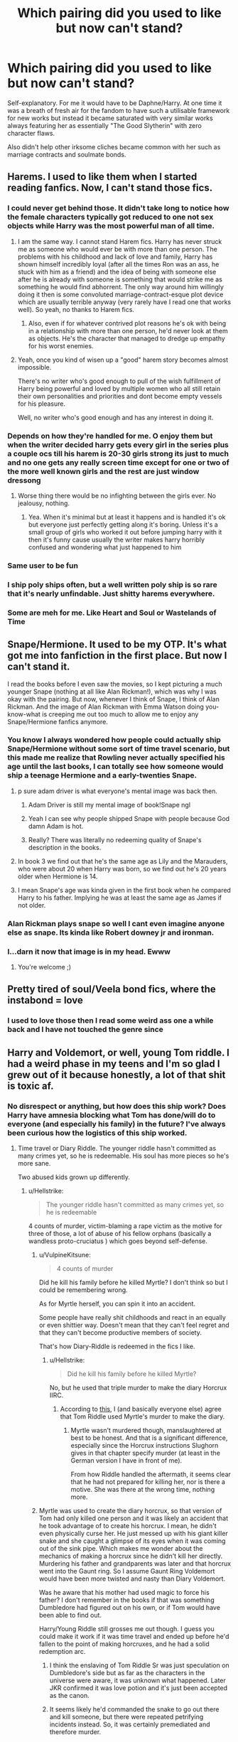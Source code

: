 #+TITLE: Which pairing did you used to like but now can't stand?

* Which pairing did you used to like but now can't stand?
:PROPERTIES:
:Author: Apache287
:Score: 217
:DateUnix: 1594487356.0
:DateShort: 2020-Jul-11
:FlairText: Discussion
:END:
Self-explanatory. For me it would have to be Daphne/Harry. At one time it was a breath of fresh air for the fandom to have such a utilisable framework for new works but instead it became saturated with very similar works always featuring her as essentially "The Good Slytherin" with zero character flaws.

Also didn't help other irksome cliches became common with her such as marriage contracts and soulmate bonds.


** Harems. I used to like them when I started reading fanfics. Now, I can't stand those fics.
:PROPERTIES:
:Author: kprasad13
:Score: 195
:DateUnix: 1594487751.0
:DateShort: 2020-Jul-11
:END:

*** I could never get behind those. It didn't take long to notice how the female characters typically got reduced to one not sex objects while Harry was the most powerful man of all time.
:PROPERTIES:
:Author: Apache287
:Score: 158
:DateUnix: 1594489319.0
:DateShort: 2020-Jul-11
:END:

**** I am the same way. I cannot stand Harem fics. Harry has never struck me as someone who would ever be with more than one person. The problems with his childhood and lack of love and family, Harry has shown himself incredibly loyal (after all the times Ron was an ass, he stuck with him as a friend) and the idea of being with someone else after he is already with someone is something that would strike me as something he would find abhorrent. The only way around him willingly doing it then is some convoluted marriage-contract-esque plot device which are usually terrible anyway (very rarely have I read one that works well). So yeah, no thanks to Harem fics.
:PROPERTIES:
:Author: thagrynor
:Score: 95
:DateUnix: 1594490370.0
:DateShort: 2020-Jul-11
:END:

***** Also, even if for whatever contrived plot reasons he's ok with being in a relationship with more than one person, he'd never look at them as objects. He's the character that managed to dredge up empathy for his worst enemies.
:PROPERTIES:
:Author: sue_donymous
:Score: 14
:DateUnix: 1594526149.0
:DateShort: 2020-Jul-12
:END:


**** Yeah, once you kind of wisen up a "good" harem story becomes almost impossible.

There's no writer who's good enough to pull of the wish fulfillment of Harry being powerful and loved by multiple women who all still retain their own personalities and priorities and dont become empty vessels for his pleasure.

Well, no writer who's good enough and has any interest in doing it.
:PROPERTIES:
:Author: Anglo-Saxon-Jackson
:Score: 7
:DateUnix: 1594550068.0
:DateShort: 2020-Jul-12
:END:


*** Depends on how they're handled for me. O enjoy them but when the writer decided harry gets every girl in the series plus a couple ocs till his harem is 20-30 girls strong its just to much and no one gets any really screen time except for one or two of the more well known girls and the rest are just window dressong
:PROPERTIES:
:Author: Aniki356
:Score: 50
:DateUnix: 1594489059.0
:DateShort: 2020-Jul-11
:END:

**** Worse thing there would be no infighting between the girls ever. No jealousy, nothing.
:PROPERTIES:
:Author: kprasad13
:Score: 42
:DateUnix: 1594490381.0
:DateShort: 2020-Jul-11
:END:

***** Yea. When it's minimal but at least it happens and is handled it's ok but everyone just perfectly getting along it's boring. Unless it's a small group of girls who worked it out before jumping harry with it then it's funny cause usually the writer makes harry horribly confused and wondering what just happened to him
:PROPERTIES:
:Author: Aniki356
:Score: 42
:DateUnix: 1594490502.0
:DateShort: 2020-Jul-11
:END:


*** Same user to be fun
:PROPERTIES:
:Author: Kingslayer629736
:Score: 6
:DateUnix: 1594511762.0
:DateShort: 2020-Jul-12
:END:


*** I ship poly ships often, but a well written poly ship is so rare that it's nearly unfindable. Just shitty harems everywhere.
:PROPERTIES:
:Author: rtg35
:Score: 4
:DateUnix: 1594551354.0
:DateShort: 2020-Jul-12
:END:


*** Some are meh for me. Like Heart and Soul or Wastelands of Time
:PROPERTIES:
:Author: Darrkfyyre
:Score: 5
:DateUnix: 1594512461.0
:DateShort: 2020-Jul-12
:END:


** Snape/Hermione. It used to be my OTP. It's what got me into fanfiction in the first place. But now I can't stand it.

I read the books before I even saw the movies, so I kept picturing a much younger Snape (nothing at all like Alan Rickman!), which was why I was okay with the pairing. But now, whenever I think of Snape, I think of Alan Rickman. And the image of Alan Rickman with Emma Watson doing you-know-what is creeping me out too much to allow me to enjoy any Snape/Hermione fanfics anymore.
:PROPERTIES:
:Author: nefrmt
:Score: 115
:DateUnix: 1594503514.0
:DateShort: 2020-Jul-12
:END:

*** You know I always wondered how people could actually ship Snape/Hermione without some sort of time travel scenario, but this made me realize that Rowling never actually specified his age until the last books, I can totally see how someone would ship a teenage Hermione and a early-twenties Snape.
:PROPERTIES:
:Author: 16tonweight
:Score: 70
:DateUnix: 1594511984.0
:DateShort: 2020-Jul-12
:END:

**** p sure adam driver is what everyone's mental image was back then.
:PROPERTIES:
:Author: poondi
:Score: 55
:DateUnix: 1594514458.0
:DateShort: 2020-Jul-12
:END:

***** Adam Driver is still my mental image of book!Snape ngl
:PROPERTIES:
:Author: ligirl
:Score: 31
:DateUnix: 1594518221.0
:DateShort: 2020-Jul-12
:END:


***** Yeah I can see why people shipped Snape with people because God damn Adam is hot.
:PROPERTIES:
:Author: XXomega_duckXX
:Score: 10
:DateUnix: 1594527321.0
:DateShort: 2020-Jul-12
:END:


***** Really? There was literally no redeeming quality of Snape's description in the books.
:PROPERTIES:
:Score: 3
:DateUnix: 1594563443.0
:DateShort: 2020-Jul-12
:END:


**** In book 3 we find out that he's the same age as Lily and the Marauders, who were about 20 when Harry was born, so we find out he's 20 years older when Hermione is 14.
:PROPERTIES:
:Author: maxxie10
:Score: 43
:DateUnix: 1594514215.0
:DateShort: 2020-Jul-12
:END:


**** I mean Snape's age was kinda given in the first book when he compared Harry to his father. Implying he was at least the same age as James if not older.
:PROPERTIES:
:Score: 5
:DateUnix: 1594619956.0
:DateShort: 2020-Jul-13
:END:


*** Alan Rickman plays snape so well I cant even imagine anyone else as snape. Its kinda like Robert downey jr and ironman.
:PROPERTIES:
:Author: BananaManV5
:Score: 12
:DateUnix: 1594522532.0
:DateShort: 2020-Jul-12
:END:


*** I...darn it now that image is in my head. Ewww
:PROPERTIES:
:Author: Em_Read
:Score: 11
:DateUnix: 1594508730.0
:DateShort: 2020-Jul-12
:END:

**** You're welcome ;)
:PROPERTIES:
:Author: nefrmt
:Score: 2
:DateUnix: 1594533657.0
:DateShort: 2020-Jul-12
:END:


** Pretty tired of soul/Veela bond fics, where the instabond = love
:PROPERTIES:
:Author: Darrkfyyre
:Score: 33
:DateUnix: 1594512625.0
:DateShort: 2020-Jul-12
:END:

*** I used to love those then I read some weird ass one a while back and I have not touched the genre since
:PROPERTIES:
:Author: XXomega_duckXX
:Score: 3
:DateUnix: 1594527435.0
:DateShort: 2020-Jul-12
:END:


** Harry and Voldemort, or well, young Tom riddle. I had a weird phase in my teens and I'm so glad I grew out of it because honestly, a lot of that shit is toxic af.
:PROPERTIES:
:Author: S_pline
:Score: 124
:DateUnix: 1594490610.0
:DateShort: 2020-Jul-11
:END:

*** No disrespect or anything, but how does this ship work? Does Harry have amnesia blocking what Tom has done/will do to everyone (and especially his family) in the future? I've always been curious how the logistics of this ship worked.
:PROPERTIES:
:Author: gorgonfish
:Score: 50
:DateUnix: 1594498013.0
:DateShort: 2020-Jul-12
:END:

**** Time travel or Diary Riddle. The younger riddle hasn't committed as many crimes yet, so he is redeemable. His soul has more pieces so he's more sane.

Two abused kids grown up differently.
:PROPERTIES:
:Author: InconsequentialColor
:Score: 62
:DateUnix: 1594509937.0
:DateShort: 2020-Jul-12
:END:

***** u/Hellstrike:
#+begin_quote
  The younger riddle hasn't committed as many crimes yet, so he is redeemable
#+end_quote

4 counts of murder, victim-blaming a rape victim as the motive for three of those, a lot of abuse of his fellow orphans (basically a wandless proto-cruciatus ) which goes beyond self-defense.
:PROPERTIES:
:Author: Hellstrike
:Score: 12
:DateUnix: 1594563208.0
:DateShort: 2020-Jul-12
:END:

****** u/VulpineKitsune:
#+begin_quote
  4 counts of murder
#+end_quote

Did he kill his family before he killed Myrtle? I don't think so but I could be remembering wrong.

As for Myrtle herself, you can spin it into an accident.

Some people have really shit childhoods and react in an equally or even shittier way. Doesn't mean that they can't feel regret and that they can't become productive members of society.

That's how Diary-Riddle is redeemed in the fics I like.
:PROPERTIES:
:Author: VulpineKitsune
:Score: 8
:DateUnix: 1594580210.0
:DateShort: 2020-Jul-12
:END:

******* u/Hellstrike:
#+begin_quote
  Did he kill his family before he killed Myrtle?
#+end_quote

No, but he used that triple murder to make the diary Horcrux IIRC.
:PROPERTIES:
:Author: Hellstrike
:Score: 5
:DateUnix: 1594583637.0
:DateShort: 2020-Jul-13
:END:

******** According to [[https://harrypotter.fandom.com/wiki/T._M._Riddle%27s_Diary#cite_note-HBP23-2][this]], I (and basically everyone else) agree that Tom Riddle used Myrtle's murder to make the diary.
:PROPERTIES:
:Author: VulpineKitsune
:Score: 6
:DateUnix: 1594583834.0
:DateShort: 2020-Jul-13
:END:

********* Myrtle wasn't murdered though, manslaughtered at best to be honest. And that is a significant difference, especially since the Horcrux instructions Slughorn gives in that chapter specify murder (at least in the German version I have in front of me).

From how Riddle handled the aftermath, it seems clear that he had not prepared for killing her, nor is there a motive. She was there at the wrong time, nothing more.
:PROPERTIES:
:Author: Hellstrike
:Score: 2
:DateUnix: 1594588617.0
:DateShort: 2020-Jul-13
:END:


****** Myrtle was used to create the diary horcrux, so that version of Tom had only killed one person and it was likely an accident that he took advantage of to create his horcrux. I mean, he didn't even physically curse her. He just messed up with his giant killer snake and she caught a glimpse of its eyes when it was coming out of the sink pipe. Which makes me wonder about the mechanics of making a horcrux since he didn't kill her directly.\\
Murdering his father and grandparents was later and that horcrux went into the Gaunt ring. So I assume Gaunt Ring Voldemort would have been more twisted and nasty than Diary Voldemort.

Was he aware that his mother had used magic to force his father? I don't remember in the books if that was something Dumbledore had figured out on his own, or if Tom would have been able to find out.

Harry/Young Riddle still grosses me out though. I guess you could make it work if it was time travel and ended up before he'd fallen to the point of making horcruxes, and he had a solid redemption arc.
:PROPERTIES:
:Author: flippysquid
:Score: 5
:DateUnix: 1594579695.0
:DateShort: 2020-Jul-12
:END:

******* I think the enslaving of Tom Riddle Sr was just speculation on Dumbledore's side but as far as the characters in the universe were aware, it was unknown what happened. Later JKR confirmed it was love potion and it's just been accepted as the canon.
:PROPERTIES:
:Author: I_love_DPs
:Score: 3
:DateUnix: 1594580676.0
:DateShort: 2020-Jul-12
:END:


******* It seems likely he'd commanded the snake to go out there and kill someone, but there were repeated petrifying incidents instead. So, it was certainly premediated and therefore murder.

I agree that Tom/Riddle also grosses me out, but could be redeemable - in the same way that youths involved with knife crime/gang can turn their lives around with the right support.
:PROPERTIES:
:Author: Luna-shovegood
:Score: 2
:DateUnix: 1594723092.0
:DateShort: 2020-Jul-14
:END:


***** Diary!Riddle murdered Moaning Myrtle
:PROPERTIES:
:Author: Daemon-Blackbrier
:Score: 1
:DateUnix: 1594553096.0
:DateShort: 2020-Jul-12
:END:


**** Idk i liked the enemies to lover trope when I was younger I guess. And there's no bigger contrast than Harry and Voldemort. Usually if it was the young version of both, Harry would somehow manage to see the good in Tom and Tom would be attracted to his power. That or the story would feature a dark harry. It was weird and I'm happy the ship disgusts me now.

Basically Harry would always divorce Voldemort from Tom. And in the case that Harry was with the older Voldemort he'd either forgive him or excuse his actions as ‘part of the war'.
:PROPERTIES:
:Author: S_pline
:Score: 52
:DateUnix: 1594498217.0
:DateShort: 2020-Jul-12
:END:

***** u/Hellstrike:
#+begin_quote
  Basically Harry would always divorce Voldemort from Tom
#+end_quote

Given the "I am Lord Voldemort" scene with 16yo Riddle, that seems rather ridiciolous.
:PROPERTIES:
:Author: Hellstrike
:Score: 5
:DateUnix: 1594563110.0
:DateShort: 2020-Jul-12
:END:


**** It works in my experience by finding that Voldemort is actually good and Dumbledore is bad
:PROPERTIES:
:Author: Fryingcookies
:Score: 17
:DateUnix: 1594516043.0
:DateShort: 2020-Jul-12
:END:

***** Those stories are basically just fanfictions version of saying Hitler did nothing wrong, but unironically
:PROPERTIES:
:Author: XXomega_duckXX
:Score: 5
:DateUnix: 1594527152.0
:DateShort: 2020-Jul-12
:END:

****** I am not Dumbledore's biggest fan. Like, at all. He was a flawed human and not the saint everyone makes of him, because who is, really? But I can't even read anything that has Dumbledore evil/bad. At the end of the day, the guy meant well. But Voldemort good?? That's insane. I could find reasons why he is the way he is (upbringing, orphanage, war world 2, trauma, mental illness etc) but while that can explain his behaviour, it doesn't excuse it. I'll never be able to understand good/Voldemort coupled with bad/Dumbledore. Just very weird to me. I like Voldemort as a character, I like fics about him, if they are well written, but he is not redeemable, especially the old version of him. Perhaps a teenaged Tom Riddle pre murders could be somewhat made to do better, but even that's a huge stretch.
:PROPERTIES:
:Author: LeveMeAloone
:Score: 9
:DateUnix: 1594542015.0
:DateShort: 2020-Jul-12
:END:


*** I've only ever read /one/ good fic where these two were the main pairing. Well, not exactly pairing, since they had a platonic bond. But still, it was the only good Harry and Tom fic I've ever seen.

Basic plot was Harry went back in time to Tom's school years, the two hit it off, and then got hurtled through time together as they tried to figure out what went wrong, and also tried to avoid dying. (I think Harry was stuck in the form of a cat for some reason too, but only for the first couple chapters. Shame I can't remember the name. The ending was pretty awesome.
:PROPERTIES:
:Author: Comtesse_Kamilia
:Score: 15
:DateUnix: 1594513971.0
:DateShort: 2020-Jul-12
:END:

**** That sounds amazing I need to find it
:PROPERTIES:
:Author: Bambicorn772
:Score: 4
:DateUnix: 1594526048.0
:DateShort: 2020-Jul-12
:END:

***** I wish so bad I could find it for you! I know I couldn't even put it down and was so in love with the ending I was thinking about how cool it was for days!
:PROPERTIES:
:Author: Comtesse_Kamilia
:Score: 3
:DateUnix: 1594526347.0
:DateShort: 2020-Jul-12
:END:

****** One day I'll find it lol
:PROPERTIES:
:Author: Bambicorn772
:Score: 3
:DateUnix: 1594526593.0
:DateShort: 2020-Jul-12
:END:

******* Lol I literally /just/ found it and searched through my old notifications to tell you its Black Coat by Hermione Prime on ffn. Looks like someone beat me to it tho lol.
:PROPERTIES:
:Author: Comtesse_Kamilia
:Score: 1
:DateUnix: 1597267091.0
:DateShort: 2020-Aug-13
:END:

******** You are bloody amazing! Thank you!
:PROPERTIES:
:Author: Bambicorn772
:Score: 1
:DateUnix: 1597315234.0
:DateShort: 2020-Aug-13
:END:


**** linkffn(9464342)
:PROPERTIES:
:Score: 3
:DateUnix: 1594549852.0
:DateShort: 2020-Jul-12
:END:

***** [[https://www.fanfiction.net/s/9464342/1/][*/Black Coat/*]] by [[https://www.fanfiction.net/u/4081871/Hermione-Prime][/Hermione Prime/]]

#+begin_quote
  Seized by Voldemort at the end of his fifth year, in the Department of Mysteries, Harry was transformed into a cat and sent tumbling through time. Armed with nothing except teeth and claws, Harry has to handle the threat posed by Tom Riddle and his teenage followers. He intends to stop the genius young Dark Lord and sabotage him at every turn...in the form of a cat. Sounds simple?
#+end_quote

^{/Site/:} ^{fanfiction.net} ^{*|*} ^{/Category/:} ^{Harry} ^{Potter} ^{*|*} ^{/Rated/:} ^{Fiction} ^{T} ^{*|*} ^{/Chapters/:} ^{34} ^{*|*} ^{/Words/:} ^{77,918} ^{*|*} ^{/Reviews/:} ^{1,519} ^{*|*} ^{/Favs/:} ^{2,546} ^{*|*} ^{/Follows/:} ^{2,110} ^{*|*} ^{/Updated/:} ^{9/17/2015} ^{*|*} ^{/Published/:} ^{7/6/2013} ^{*|*} ^{/Status/:} ^{Complete} ^{*|*} ^{/id/:} ^{9464342} ^{*|*} ^{/Language/:} ^{English} ^{*|*} ^{/Genre/:} ^{Adventure/Friendship} ^{*|*} ^{/Characters/:} ^{Harry} ^{P.,} ^{Tom} ^{R.} ^{Jr.} ^{*|*} ^{/Download/:} ^{[[http://www.ff2ebook.com/old/ffn-bot/index.php?id=9464342&source=ff&filetype=epub][EPUB]]} ^{or} ^{[[http://www.ff2ebook.com/old/ffn-bot/index.php?id=9464342&source=ff&filetype=mobi][MOBI]]}

--------------

*FanfictionBot*^{2.0.0-beta} | [[https://github.com/tusing/reddit-ffn-bot/wiki/Usage][Usage]]
:PROPERTIES:
:Author: FanfictionBot
:Score: 4
:DateUnix: 1594549893.0
:DateShort: 2020-Jul-12
:END:


*** (I still enjoy it, but I at least moved on from the Harry/Snape stuff)
:PROPERTIES:
:Author: Ash_Lestrange
:Score: 42
:DateUnix: 1594491037.0
:DateShort: 2020-Jul-11
:END:

**** Well as long as it isn't about domination (psychologically and otherwise) I'm fine with it I guess. But Tom/Harry goes into really weird directions a lot of the time.
:PROPERTIES:
:Author: S_pline
:Score: 28
:DateUnix: 1594491117.0
:DateShort: 2020-Jul-11
:END:

***** Is it weird that I really like fem Harry dom Voldemort stories? :/

I guess there's a reason 50 shades of grey id a thing
:PROPERTIES:
:Author: brassbirch
:Score: 9
:DateUnix: 1594498023.0
:DateShort: 2020-Jul-12
:END:

****** Ive never read that pairing, what are your favourite fics with it?
:PROPERTIES:
:Author: NuloYowo
:Score: 4
:DateUnix: 1594515420.0
:DateShort: 2020-Jul-12
:END:

******* I don't remember. I've read maybe a hundred HP fanfics and a couple with Fem!harry Voldemort over the past 6 years. It all starts to blend together.

Funny enough, from what I read all of the stories portray volde as the handsome Tom Riddle. I'm sure they exist, but I dont think that stories with snake face Voldemort are very popular...

I cant imagine why
:PROPERTIES:
:Author: brassbirch
:Score: 6
:DateUnix: 1594515600.0
:DateShort: 2020-Jul-12
:END:


******* Found one.

The Historical Importance of Runic War Warding in the British Isles.

[[https://archiveofourown.org/works/14695419]] by Samvelg

I might have dropped it 100k words in but I remember enjoying the first 100k.

😎
:PROPERTIES:
:Author: brassbirch
:Score: 2
:DateUnix: 1594602943.0
:DateShort: 2020-Jul-13
:END:


***** BDSM relationships are a thing.

Although I guess not many people are into that.
:PROPERTIES:
:Author: VulpineKitsune
:Score: 2
:DateUnix: 1594581207.0
:DateShort: 2020-Jul-12
:END:

****** I suppose it depends on if Voldemort is actually dominating or just enacting the role of the dom, but takes all of Harry's cues.
:PROPERTIES:
:Author: Luna-shovegood
:Score: 1
:DateUnix: 1594723711.0
:DateShort: 2020-Jul-14
:END:


** If I take into account only pairings then I don't have any that I've change opinions on. I dislike any student x teachers and anyone x Voldemort (the exception is if somehow character ends up in time period of similar age).

All that being said, I tend to stray away from Drarry fics as I've noticed that for whatever reason authors (nearly regardless of rating) will insert random sex scenes that I find awkward to read.
:PROPERTIES:
:Author: Z_Man3213
:Score: 36
:DateUnix: 1594503158.0
:DateShort: 2020-Jul-12
:END:

*** I love Servmione fics, but I can't stand ones that have full blown relationships when she's his student. I can tolerate some noncon fics featuring a soul bond or Marriage Law, but never instalove & shagging in classrooms while she is a student.
:PROPERTIES:
:Author: bellefroh
:Score: 1
:DateUnix: 1594606894.0
:DateShort: 2020-Jul-13
:END:


** Drarry. Draco's actions are often waved away as his family being abusive, or him not understanding what he was saying, etc.. He's too romanticised for me. It also plays with the bullies to lovers trope, which I also don't like. These reasons are also why I dropped Snarry.

(Let's ignore the bit where I write for Tomarry/Harrymort now >.>)
:PROPERTIES:
:Author: worstkindofweapon
:Score: 69
:DateUnix: 1594501686.0
:DateShort: 2020-Jul-12
:END:

*** I still read Drarry but I generally either read adults who grew up and matured apart and learned better, or if it's school aged still, Harry gives as good as Draco does so it's not so much bullies to lovers and more “love and hate are two sides of the same coin”
:PROPERTIES:
:Author: TGotAReddit
:Score: 11
:DateUnix: 1594533370.0
:DateShort: 2020-Jul-12
:END:

**** Fanon completely ruined Draco for me. If it hadn't though, those fics would definitely be the ones I'd seek out.
:PROPERTIES:
:Author: worstkindofweapon
:Score: 5
:DateUnix: 1594559720.0
:DateShort: 2020-Jul-12
:END:

***** That's fair. I've definitely read my fair share of fanon draco and while I 100% do actually believe that a lot of his ridiculousness was due to his family being fucked up, I still think he's ya know, capable of making his own life decisions well before he even starts to try to, and definitely by the end he should have figured out that his family and their life is kinda fucked. Yet he didn't. So fanon Draco is somewhat nervewracking for me too
:PROPERTIES:
:Author: TGotAReddit
:Score: 3
:DateUnix: 1594560752.0
:DateShort: 2020-Jul-12
:END:


** Harry and Hermione. I thought it was great but the way its always written makes me cringe at the thought. I also used to be neutral to harry and daphne but its been used in so many overpowered harry fics. At this point i associate that pairing with that
:PROPERTIES:
:Author: anna_215
:Score: 82
:DateUnix: 1594490699.0
:DateShort: 2020-Jul-11
:END:


** Harry/Ginny and Harry/Draco

I was first interested in Harry/Ginny because I was young and it hadn't really crossed my mind that you could ship things that weren't cannon lol But now I just find that most of these stories are really bland and I don't really see reasons why they should be together? Like everyone focuses on how she'd kinda look like his mom which is a bit weird and idk they just always seem to be written as a couple with no substance.

Harry/Draco was the next pairing I got into as it was so popular, but I find it really inconsistent. I don't mind as much in full AUs, but when they base off of the books it's always seemed like such a twisted pairing. Plus I find a lot of huge fans of this pairing can be really toxic (I know not everyone who likes this pairing is like that, but I've seen many writers attacked because their story with this pairing isn't going exactly as they want it to and I find that disgusting).

Honestly I've always had a mindset that as long as the story is good/interesting I don't discount stories just because of the pairing[s]. I've never really liked Harry/Hermione, but I have long time favorites with this as the main pairing and it doesn't ruin it for me.
:PROPERTIES:
:Author: Lystra_Kit
:Score: 29
:DateUnix: 1594509672.0
:DateShort: 2020-Jul-12
:END:

*** u/VulpineKitsune:
#+begin_quote
  I don't really see reasons why they should be together?
#+end_quote

I mean, why would any two characters be together?
:PROPERTIES:
:Author: VulpineKitsune
:Score: 3
:DateUnix: 1594581320.0
:DateShort: 2020-Jul-12
:END:


** Lupin and Tonks, not because fanfics ruined them for me but because I got older. I loved them as a teen, now that I'm Tonk's age I find her entitlement towards Remus in HBP super uncalled for. Their relationship makes me uncomfortable. I also liked Dramione as a teenager (I was a rare breed who shipped both Romione and Dramione). I get it if someone likes Dramione as a fanon crack ship, but then I realized the amount of people who genuinely think that Ron was 'too abusive' for Hermione but Draco pureblood supremacist Malfoy was 'perfect' for her. That was too delusional for me to wrap my head around. Now I can't stand Dramione even in fanon.
:PROPERTIES:
:Author: xfireofthephoenix
:Score: 30
:DateUnix: 1594520667.0
:DateShort: 2020-Jul-12
:END:


** Remus and Tonks. It's cute at first, but overtime you realized Remus was forced into the relationship. Then it really ruined Tonks' character. Tonks having her every aspect of her character being erased and Remus already being an adult by the time Tonks is in Hogwarts, just makes their whole relationship even worse. Nearly all of Tonks' moodboards and aesthetics on tumblr always features werewolves/wolves. it really shows how her relationship with Remus took away all her character traits. We can't even be freed from this awful relationship. We can't be freed from the fact that a 40 year old man is with a 20 year old girl, we can't be freed from the fact that Tonks suddenly has feelings for Remus and it took away her character and Remus was forced into a relationship he didn't want to be in and the amazing character Tonks was in Hogwarts Mystery and OOTP, was erased just to shove this awful relationship that took away everything great about her character. Tonks died for this relationship.
:PROPERTIES:
:Author: dalekofchaos
:Score: 30
:DateUnix: 1594525312.0
:DateShort: 2020-Jul-12
:END:

*** I havent read the books in a while but remus was forced into a relationship? And I dont really remember tonks having much character to her except being like funny goofy shapeshifter girl thats also trained to kill. And like the age thing isnt really even that bad cuz it happens all the time. And hes younger than 35 im pretty sure when they get together. I dont even remember their relationship being that fleshed out.
:PROPERTIES:
:Author: BananaManV5
:Score: 14
:DateUnix: 1594531109.0
:DateShort: 2020-Jul-12
:END:

**** I am pretty sure there are no clues whatsoever in book five, but do reread book six. There is that scene at the Burrow where Lupin doesn't want to stay for dinner and Harry & his peers assume Molly wants to matchmake Tonks and Charlie, who were of the same graduating class. Then in the beginning of book 7 they are married, followed by that scene where Remus wants to join the horcrux hunt and has a major freak out/pity party about being the old half breed husband to the young pregnant half blood Auror where Harry eventually sends him home. April '98 Teddy Lupin is born.

Let me get on my soapbox for this one:

They have a 13 year difference which generally leads to a chasm in at what point of their lives someone is. Imagine them talking about the end of the first war: Tonks would have been a 8 year old who notices a lot of relief in the family while she goes on with playing with her dolls - then you have Remus who has lost his entire friends network in a few weeks (especially if you count the McKinnons and Longbottoms as well as the Marauders). He couldn't see Harry anymore. Imagine the loss. How could they possibly connect?

And the economic inequality because Remus has trouble keeping a job, and Tonks is an Auror, and then I haven't even started to unpack Remus' self loathing as shown in book 7, which leaves me baffled even if Tonks were emotionally equipped to deal with that, what 23/24 year old girl would see that as husband material as Tonks clearly already did in book 6?!
:PROPERTIES:
:Author: bleeb90
:Score: 14
:DateUnix: 1594565247.0
:DateShort: 2020-Jul-12
:END:

***** I mean, Tonks was a kid at the end of the war but I don't think she went through it like, "tra la la mom is stressed." People who lived through it, children included, came out of it pretty traumatized, and everybody's trauma is different. By that logic, Vietnam veterans shouldn't be able to marry anyone who didn't also serve in Vietnam and that's just silly. It's possible for people to be empathetic and supportive of other people dealing with trauma without having directly experienced it themselves.

Economic equality isn't really that big of a deal in marriages. It's considered totally fine for women of lower economic status to marry men who are well off or have great jobs, so why is it an issue the other way around? I think that may have played into Remus feeling inadequate, but really his biggest fear seemed to revolve around his illness negatively impacting the relationship and his growing family. I assume aurors are paid well enough, so it wouldn't have been a big deal for Remus to be a stay at home dad while Tonks worked, and just gotten Andromeda to help with any kids during full moons. It would have been much, much more challenging for them if Tonks was also unemployable or working a low wage job, such as housekeeping.

The age difference doesn't seem too huge to me. But then again my husband and I have a 27 year difference. The younger you are the wider the gap can feel, but 13 years isn't uncommon or remotely insurmountable. She wasn't a kid just out of Hogwarts, she was a young professional woman working to apprehend hardened criminals.

JK is pretty terrible at writing relationships and it could have been developed way better (like many other canon relationships *coughharryginnycough*), but I don't think that Remus was forced to be in a relationship with her in any way. He definitely wallowed in self doubt, and they definitely had issues they needed to address, but that's the case in a lot of relationships. Based on her handling of cannon main character pairings I don't think we can set out expectations too high for side characters.

I do agree that Tonks was written really one dimensional after that and it sucked.
:PROPERTIES:
:Author: flippysquid
:Score: 6
:DateUnix: 1594578518.0
:DateShort: 2020-Jul-12
:END:

****** I completely agree that age differences can happen, children who live through may have any serious traumas because of it, and economic inequality isn't the end of the world. What I do want to point out that those are three damning factors by themselves that do stack the odds against the relationship.

I can't imagine writing them as a main pairing and seeing them find actual common ground, rather than hormones.

And I must agree, Tonks was rather one dimensional.
:PROPERTIES:
:Author: bleeb90
:Score: 5
:DateUnix: 1594579184.0
:DateShort: 2020-Jul-12
:END:


****** Honestly, my WTF moment when I read that Tonks/ Lupin married is how I discovered Fanfiction. In our JKR land, it did not make sense.
:PROPERTIES:
:Author: bellefroh
:Score: 2
:DateUnix: 1594606605.0
:DateShort: 2020-Jul-13
:END:


***** u/VulpineKitsune:
#+begin_quote
  what 23/24 year old girl would see that as husband material
#+end_quote

A Black, a metamorphmagus, the nephew of Bellatrix Lestrange, someone who spent their early years in a war. I don't think she had an easy life. She probably could understand Remus more than your average 23/24 year old girl.

Also, they are wizards. They live way longer than normal humans so the age gap probably isn't nearly as important in the long term as it seems. Also, don't forget that Remus was around 30 years old whereas the actor who played him was around 40.
:PROPERTIES:
:Author: VulpineKitsune
:Score: 3
:DateUnix: 1594580719.0
:DateShort: 2020-Jul-12
:END:

****** Are we talking about the same Tonks family? Andromeda was burned off the family tapestry for marrying a muggleborn. There is a chance Ted Tonks might have been on the run from Death Eaters and Snatchers in the first war as well.

Sirius Black might have been an exception, but otherwise it is safe to assume the Tonks's had only contact with Ted's side of the family.

And especially because wizarding folk can get that much older I don't quite get why Remus would be interested in someone who's prefrontal cortex hasn't stopped developing yet. A woman that was 13 years older than him, rather than younger would have been far less scandalous, imho.
:PROPERTIES:
:Author: bleeb90
:Score: 1
:DateUnix: 1594584818.0
:DateShort: 2020-Jul-13
:END:


****** He was around 30 when the series started, but died at 38.
:PROPERTIES:
:Author: Luna-shovegood
:Score: 1
:DateUnix: 1594722708.0
:DateShort: 2020-Jul-14
:END:


*** u/Hellstrike:
#+begin_quote
  Then it really ruined Tonks' character
#+end_quote

Tonks was my favourite background char in OotP. And while reading the last two books I was thinking "who the fuck is this and why is she called Tonks?".

#+begin_quote
  Remus was forced into the relationship
#+end_quote

Unless you are willing to say that Tonks raped him, Lupin was not forced. It takes two for a relationship, he is responsible for where he sticks his dick and I find it very doubtful that Tonks would have wed him at wand-/gunpoint.
:PROPERTIES:
:Author: Hellstrike
:Score: 5
:DateUnix: 1594564432.0
:DateShort: 2020-Jul-12
:END:


** I used to be really into Tom riddle x Hermione when I first got into fanfics, eventually I moved on to other pairings. Recently I reread one of my favorite Tomione fics and it made me realize how toxic that pairing is.
:PROPERTIES:
:Author: moooooo-
:Score: 27
:DateUnix: 1594502829.0
:DateShort: 2020-Jul-12
:END:


** Harmony, I never cared much for the ship, but was not especially against it. But now, dozens of fics with the Perfect!Hermione just made me despice the ship, and the character. Also Bashed!Ron is a common trope in this ship, and I'll defend my boy to the death.
:PROPERTIES:
:Author: PlusMortgage
:Score: 134
:DateUnix: 1594488672.0
:DateShort: 2020-Jul-11
:END:

*** I cant decide wether I would hate ron in real life or ride or die with him but I know its one or the other
:PROPERTIES:
:Author: BananaManV5
:Score: 10
:DateUnix: 1594523878.0
:DateShort: 2020-Jul-12
:END:

**** Considering what he did (sacrificied himself in PS, followed Harry into his worst fear den in CoS and stood on a broken lef in front of a thought Dark Wizard telling him he would have to kill him first to get to Harry in PoA), Ron in an amazing friend to have (and probably a better person that I'll ever be).\\
And even in a "normal" setting (without being in any mortal danger), he is probably the funniest to be with. Harry is pretty broody and self centered, while Hermione can be boring (I like to read, but 9 hours a day into a library is not my definition of fun, especially when I was a teen) and bossy.
:PROPERTIES:
:Author: PlusMortgage
:Score: 9
:DateUnix: 1594539806.0
:DateShort: 2020-Jul-12
:END:

***** You cant really blame harry for being broody or self centered. He had voldemort after him for a while. And he didnt exactly have a great childhood. And hermione apparantly was bullied as a kid for being a nerd. I remember all I did before middle school was read. If I had any freetime thats what I did. Which is actually what I do now with fanfic
:PROPERTIES:
:Author: BananaManV5
:Score: 6
:DateUnix: 1594580320.0
:DateShort: 2020-Jul-12
:END:


*** Also Ultrapowerful!Harry
:PROPERTIES:
:Author: meddwannabe
:Score: 4
:DateUnix: 1594537437.0
:DateShort: 2020-Jul-12
:END:

**** Forgot about that one. Because of course, reading books in the library will make Harry a stronger wizard, even though Hermione (and some Ravenclaws) already do that without being that powerfull (Hermione is probably the "weakest" of the Trio into a combat setting).
:PROPERTIES:
:Author: PlusMortgage
:Score: 3
:DateUnix: 1594539934.0
:DateShort: 2020-Jul-12
:END:


** Snape and Lily. I've read a lot of time travel Snape/Lily stuff, but having reread the books a few years ago I remembered that Snape was a total bastard and lost interest in that stuff. Totally killed it for me.
:PROPERTIES:
:Author: Piekage12
:Score: 30
:DateUnix: 1594513931.0
:DateShort: 2020-Jul-12
:END:


** I read quite a few Ginny and Draco fics before I actually read the books. Based on movie Ginny, they seemed to mesh in a curious way.

Lololol but after reading the books there's no AU that can exist in which Ginny and Draco would not try to murder each other.
:PROPERTIES:
:Author: perksofbeingcrafty
:Score: 10
:DateUnix: 1594516248.0
:DateShort: 2020-Jul-12
:END:

*** u/VulpineKitsune:
#+begin_quote
  there's no AU that can exist in which Ginny and Draco would not try to murder each other.
#+end_quote

(I think you kinda missing the point of AU (Alternate Universe). Did you mean canon-divergence?)

Also, tsundere are a common trope xD
:PROPERTIES:
:Author: VulpineKitsune
:Score: 1
:DateUnix: 1594581983.0
:DateShort: 2020-Jul-12
:END:

**** Lol I don't know what tsundere is.

But to your question, I always imagined AU as putting the characters into a completely different situation, whether that be time travel or an intergalactic war. But the point is you keep the characters' personalities, and in no circumstance would Draco's and Ginny's personalities mesh.

If you change the characters' personalities, they're supposedly OOC characters, but to me that's always seemed stupid. Just make a new character if you're going to change their personality.

Of course this is my personal opinion. I've seen a lot of fics with OOC characters notes in the description. Since I've read the books and gotten used to fanfic vocabulary, I don't ever read those, but it's obvious some people are into it, so to each their own.
:PROPERTIES:
:Author: perksofbeingcrafty
:Score: 2
:DateUnix: 1594582643.0
:DateShort: 2020-Jul-13
:END:

***** There are several types of AUs. One of them is what you described.

Characters are defined by their personalities and by their environment.

For example:

Draco Malfoy is an arogant git that spews hateful and racist comments, always mentions his Father and is devoted to the Dark Lord.

Draco Malfoy is also the child of Lucius Malfoy, a devoted Death Eater from the inner circle of Voldemort. Draco met Harry Potter before they went to Hogwarts, was sorted in slytherin and has regular confrontations with Harry Potter.

Both of those descriptions /are/ Draco Malfoy. But both aren't needed for the character to exist in an AU. It's the types of fics where you say "What if". What if Draco was a good person. What if he wasn't a bully. What if Dumbledore was a megalomaniac. What if Voldemort wasn't insane etc etc.
:PROPERTIES:
:Author: VulpineKitsune
:Score: 2
:DateUnix: 1594585532.0
:DateShort: 2020-Jul-13
:END:

****** Interesting. I do tend to stay away from fics like that, but like I said, everyone has their preferences.
:PROPERTIES:
:Author: perksofbeingcrafty
:Score: 1
:DateUnix: 1594586543.0
:DateShort: 2020-Jul-13
:END:


***** This is how I see AU's too, although my personal preference is settings that could reasonably appear in canon.

I think it's reasonable that an AU could change the personality of characters over time, but I want to be shown how that happens. I go into fanfics to see the characters react and develop.

Other people have wildly different preferences.
:PROPERTIES:
:Author: Luna-shovegood
:Score: 1
:DateUnix: 1594726782.0
:DateShort: 2020-Jul-14
:END:


*** [removed]
:PROPERTIES:
:Score: 1
:DateUnix: 1594717712.0
:DateShort: 2020-Jul-14
:END:

**** Sorry you're asking if Draco/Ginny exists??? It's like, a whole sub genre
:PROPERTIES:
:Author: perksofbeingcrafty
:Score: 1
:DateUnix: 1594737327.0
:DateShort: 2020-Jul-14
:END:


** Used to like Harry/Ginny, but a while back I realized the pairing makes little sense in both movies and books. Fanfic Hinny isn't too bad though, just canon wise I can no longer believe in it.
:PROPERTIES:
:Author: Joshuasilvaa
:Score: 62
:DateUnix: 1594503954.0
:DateShort: 2020-Jul-12
:END:

*** Same. H/G is what got me into FanFiction, back when H/Hr was a sure thing. Now it's just... lame.
:PROPERTIES:
:Author: SeaWeb5
:Score: 4
:DateUnix: 1594531227.0
:DateShort: 2020-Jul-12
:END:


*** If you actually think that Harry and Ginny don't make sense you did not understand the books.
:PROPERTIES:
:Author: The_Mad_Madman
:Score: -18
:DateUnix: 1594517190.0
:DateShort: 2020-Jul-12
:END:

**** Yes, because the random “beast” inside Harry sprouting up randomly in book six made sense. Harry and Ginny could have worked if Rowling knew how to write a proper romance.
:PROPERTIES:
:Author: Joshuasilvaa
:Score: 22
:DateUnix: 1594517381.0
:DateShort: 2020-Jul-12
:END:

***** The “random beast” is really more of a HP movies problem, which in my opinion, they ruined the H/G romance aspect that was relatively well built up in the books. That being said, I don't really enjoy ready Hinny FFictions because it's hard for them to be interesting since they're all such goody-two-shoes in the books and it's hard to come up with proper conflict. Post epilogue content requires a large amount of creativity for an already well established couple, and AU during book period is hard to do without being ridiculous. One H/G fic that I did enjoy and would definitely recommend is [[https://m.fanfiction.net/s/10645463/1/][Hail Odysseus by Brennus]]
:PROPERTIES:
:Author: jljl2902
:Score: 11
:DateUnix: 1594518405.0
:DateShort: 2020-Jul-12
:END:

****** Book Hinny is not too bad imo, the movies really butcher it though. If I'm not mistaken, it's honestly more a book problem than movie, as Harry being jealous is not nearly as prevalent in the film like it is in the book. Either way, thanks for the rec! Will definitely check that out, I also don't normally read Hinny fics for that reason too. I especially dislike it when writers try to vilify her in like the weirdest of ways.
:PROPERTIES:
:Author: Joshuasilvaa
:Score: 8
:DateUnix: 1594518566.0
:DateShort: 2020-Jul-12
:END:

******* This one is about a Slytherin Harry that joins Hogwarts for 7th year who meets a Slytherin Ginny who's scorned by the Weasleys for being a Slytherin and scorned by the Slytherins for being a Weasley. Quite interesting character development and a semi-darkish story.
:PROPERTIES:
:Author: jljl2902
:Score: 3
:DateUnix: 1594518737.0
:DateShort: 2020-Jul-12
:END:


****** u/Hellstrike:
#+begin_quote
  The “random beast” is really more of a HP movies problem
#+end_quote

It is equally bad in the books tbh. And the monster wasn't in his chest either. And that Harry broke up the (admittedly dying) relationship while under the influence of a luck potion is questionable.

I mean, I like the idea of Harry/Ginny, but the execution was butchered beyond belief, but so was most of the last two books.
:PROPERTIES:
:Author: Hellstrike
:Score: 3
:DateUnix: 1594563361.0
:DateShort: 2020-Jul-12
:END:


***** I am indifferent to Harry/Ginny but if I think about it, it could make sense in the way that he always wanted to be part of a family , a huge family. He always loved the Weasley family and this was he's part of it. You're right, JK has no clue how to write romance.
:PROPERTIES:
:Author: LeveMeAloone
:Score: 3
:DateUnix: 1594542439.0
:DateShort: 2020-Jul-12
:END:

****** Yeah I always saw that part of it too, good idea in theory but handled poorly in execution
:PROPERTIES:
:Author: Joshuasilvaa
:Score: 2
:DateUnix: 1594567160.0
:DateShort: 2020-Jul-12
:END:


***** I don't know, I think the beast was a metaphor or the crush and jealousy. I felt quite similar over a crush around the same age. Based on reddit, I seem to be the only one...
:PROPERTIES:
:Author: Luna-shovegood
:Score: 1
:DateUnix: 1594726456.0
:DateShort: 2020-Jul-14
:END:


***** If you don't want to re-read every book you can take a look at this essay that points out how Harry/Ginny has been built up since the beginning. Note, this was written before HBP released.
:PROPERTIES:
:Author: The_Mad_Madman
:Score: 0
:DateUnix: 1594517588.0
:DateShort: 2020-Jul-12
:END:

****** Is there supposed to be a link? Genuinely interested in reading it (though I doubt my opinion will change) but there's no essay here.
:PROPERTIES:
:Author: Joshuasilvaa
:Score: 3
:DateUnix: 1594518131.0
:DateShort: 2020-Jul-12
:END:

******* [[http://www.sugarquill.net/index.php?action=gringotts&st=hglovered][Here]]

Sorry forgot the link lol.

At the end of the essay there are more links on why Ron/Hermione works too.
:PROPERTIES:
:Author: The_Mad_Madman
:Score: 4
:DateUnix: 1594519034.0
:DateShort: 2020-Jul-12
:END:

******** Read it for a bit, and honestly, a lot of it seems to me like reading WAY too much into things. Admittedly, I like Ginny a bit more now that I remember some of the dialogue, but my opinion more or less stays the same. Ideally I'll be able to finish it sooner rather than later. Still, I don't feel as if because the pairing isn't my fav means that I don't get the books.
:PROPERTIES:
:Author: Joshuasilvaa
:Score: 8
:DateUnix: 1594520222.0
:DateShort: 2020-Jul-12
:END:

********* Yes, there is some stuff that is pretty forced and other theories that are proven wrong in the later books. It does explain really well why Ginny's relationship with Harry is very important, well to Harry.
:PROPERTIES:
:Author: The_Mad_Madman
:Score: 2
:DateUnix: 1594520806.0
:DateShort: 2020-Jul-12
:END:

********** But not why Ginny is anything more than a plot device constructed for the sole purpose of giving Harry a HEA. Not why Harry is important to Ginny other than her fangirling about him for childhood.
:PROPERTIES:
:Author: sue_donymous
:Score: 0
:DateUnix: 1594526940.0
:DateShort: 2020-Jul-12
:END:


******** Didnt J.K say that she planned for harry to be with hermione but changed her mind?

I swear i read that interview somewhere years and years ago even before i read fanfiction...
:PROPERTIES:
:Author: juststeph25
:Score: -2
:DateUnix: 1594521221.0
:DateShort: 2020-Jul-12
:END:

********* Backwards, she said she should have done Harry/Herm. I honestly think she just said this to please movie fans.
:PROPERTIES:
:Author: The_Mad_Madman
:Score: 7
:DateUnix: 1594523801.0
:DateShort: 2020-Jul-12
:END:

********** Ahh Thank you!
:PROPERTIES:
:Author: juststeph25
:Score: 2
:DateUnix: 1594523846.0
:DateShort: 2020-Jul-12
:END:


** Harry/Daphne: It's the same shit over and over. She's a blank slate yet all people do is write the same clone in different stories. Hell, even if they use the Clone, they don't use her in any interesting storylines -- the stories are the same shit, different author, too.

Harry/Hermione: Unless there's a very unique take on it, rabid Harmonians and the plague of Indie!Harry stories (you know the type, typically comes with Weasley Bashing) have basically poisoned me against it.

Harry/Luna: Mostly because people portray Luna as some seer or other plot-device instead of, you know, a lonely and emotionally-damaged girl. Or they play her quirkiness up to caricature-levels. That being said, there are a few excellent Harry/Luna fics out there that don't do this shit.

Harry/Fleur: Same shit, different story. Most are the same shit, different author, and have no substance out of Harry banging a hot veela. There are a few exceptions, but... eh.
:PROPERTIES:
:Author: MidgardWyrm
:Score: 18
:DateUnix: 1594524529.0
:DateShort: 2020-Jul-12
:END:

*** u/VulpineKitsune:
#+begin_quote
  She's a blank slate yet all people do is write the same clone in different stories.
#+end_quote

Correction, she /was/ a blank slate. She isn't anymore. She is an established character, the fandom made her so. The only difference between Daphne and a canon character is that you can still change her a much as you want and people will /usually/ not complain.
:PROPERTIES:
:Author: VulpineKitsune
:Score: 6
:DateUnix: 1594581890.0
:DateShort: 2020-Jul-12
:END:

**** As much as I want to disagree with this and say that she's still a blank slate with very few canonical facts to her... I can't.

Fans have defined Daphne as... well, Daphne now.

Guess all that can be done is to be on the look out for those precious few stories where this mold is broken, and where she is not a Clone.
:PROPERTIES:
:Author: MidgardWyrm
:Score: 3
:DateUnix: 1594582065.0
:DateShort: 2020-Jul-12
:END:

***** I think the main problem with Daphne isn't that she is a "clone". In my opinion, she's as much of a clone as any other canon character.

It's not the character at fault. It's how people develop it. The fanon Daphne is an interesting character. A pureblood slytherin that has a half-blood for a friend and doesn't follow Voldemort.

She represents a link to tradition that Ron doesn't have. She clashes with Hermione, revealing some of her flaws. Hermione is a muggleborn. She has no connection to wizarding tradition and is extremely likely to look down upon it as outdated and barbaric.

She doesn't understand it; doesn't want to understand it and makes her own assumptions. She's arrogant, a trait a know-it all top-of-the-class would inevitably develop.

Interaction between Daphne and Hermione can allow them to develop in new and interesting ways. The same goes for a lot of canon characters.

Fanon Daphne brings in a lot of potential to the story. It's a shame that not many authors utilise it.
:PROPERTIES:
:Author: VulpineKitsune
:Score: 3
:DateUnix: 1594585691.0
:DateShort: 2020-Jul-13
:END:


*** Yeah whenever I read a haphne fic within 2 chapters I can almost guess exactly what very expensive necklace hes getting her for christmas in 12 chapters.
:PROPERTIES:
:Author: BananaManV5
:Score: 6
:DateUnix: 1594531455.0
:DateShort: 2020-Jul-12
:END:

**** Yup! Always an expensive jewelry gift, heh.
:PROPERTIES:
:Author: MidgardWyrm
:Score: 6
:DateUnix: 1594531548.0
:DateShort: 2020-Jul-12
:END:


** I used to like Harmony and I didn't have a problem with it but the harmony shippers are really militant. They Overlook Hermione's flaws and they support this Relentless merciless Ron bashing that doesn't make any sense except as a crutch to prop up their ship.

Ron and Hermione fighting and bickering all the time (like normal teenagers trying to figure out their relationship) is painted as "he's totally an abuser off-camera can't you see how mean he is OMG he's hitting her" and that kind of Ron bashing just really turns my stomach.

Harmony used to make sense to me because of how shallow I used to believe Ron was. I would always drink the Harmony Kool-Aid of "well of course Hermione can't settle down with Ron he's a cretin".

Harmony used to make sense to me but now I think it's lazy. And don't even get me started on the Ginny bashing.
:PROPERTIES:
:Author: Darkhorse_17
:Score: 71
:DateUnix: 1594494540.0
:DateShort: 2020-Jul-11
:END:

*** Ron handled his jealousy by making a scene and not talking to Hermione for a bit. Hermione handled hers by assaulting Ron with conjured bird, but of course Ron would be the abuser in their relation.
:PROPERTIES:
:Author: PlusMortgage
:Score: 65
:DateUnix: 1594500654.0
:DateShort: 2020-Jul-12
:END:

**** The fanfic golden bullets is the only one that can think of where Hermione actually faces the consequences of her attack on Ron
:PROPERTIES:
:Author: Darkhorse_17
:Score: 22
:DateUnix: 1594506336.0
:DateShort: 2020-Jul-12
:END:


**** You can't insult Hermione like that! She was stressed and dealing with idiot boys and annoying roommates! How dare you act as if our Princess wasn't justified in attacking Ron? He should be begging at her knees, not running off to date some other girl while Hermione is heartbroken! This is why Harry is perfect for Hermione, he /never/ pisses her off, /ever/!

/s
:PROPERTIES:
:Author: YOB1997
:Score: 27
:DateUnix: 1594505229.0
:DateShort: 2020-Jul-12
:END:

***** I wish everyone had at least 3 braincells so we wouldn't have to tell people that are comments are sarcastic
:PROPERTIES:
:Author: XXomega_duckXX
:Score: 2
:DateUnix: 1594527691.0
:DateShort: 2020-Jul-12
:END:

****** The problem with that isn't the readers, per say. It's more because there are people that would say this kind of stuff unironically. If you don't put a sarcasm switch, there is no way to tell whether you are joking or are being serious. Because there are people that are serious.
:PROPERTIES:
:Author: VulpineKitsune
:Score: 6
:DateUnix: 1594581647.0
:DateShort: 2020-Jul-12
:END:


****** I don't want the Hermione stans to think I'm serious and upvote me, nor do I want the anti-Hermione fans to think I'm serious and downvote me.
:PROPERTIES:
:Author: YOB1997
:Score: 4
:DateUnix: 1594527892.0
:DateShort: 2020-Jul-12
:END:

******* I know, but I just wish you wouldn't have to
:PROPERTIES:
:Author: XXomega_duckXX
:Score: 4
:DateUnix: 1594528038.0
:DateShort: 2020-Jul-12
:END:


*** I couldn't agree more.

#+begin_quote
  the harmony shippers are really militant.
#+end_quote

/Major/ understatement.

#+begin_quote
  They Overlook Hermione's flaws
#+end_quote

/Stans put on blindfolds/ What flaws? We don't see any! JKR would have written some if they existed!

#+begin_quote
  and they support this Relentless merciless Ron bashing
#+end_quote

It's not bashing if it's true! Harry's /much/ better than Ron even though he and Ron get almost identical grades on the OWLs! /s

#+begin_quote
  doesn't make any sense except as a crutch to prop up their ship.
#+end_quote

A crutch supports. They have an acorn stairlift that will rise the ship with the push of a button. Almost no effort required.

#+begin_quote
  Ron and Hermione fighting and bickering all the time (like normal teenagers trying to figure out their relationship) is painted as "he's totally an abuser off-camera can't you see how mean he is OMG he's hitting her"
#+end_quote

Yeah, and Hermione /has/ to argue back! She can't walk away because that would mean leaving her beloved Harry with MoRon and that simply won't do! Staying and engaging in arguments is the /mature/ thing to do, and we all know how /mature/ Em---er, Hermione is!

#+begin_quote
  and that kind of Ron bashing just really turns my stomach
#+end_quote

Same.

#+begin_quote
  Harmony used to make sense to me because of how shallow I used to believe Ron was.
#+end_quote

Yeah because the shippers watched the movies and read all the fanfics that catered to their opinions on how things should be.

#+begin_quote
  I would always drink the Harmony Kool-Aid of "well of course Hermione can't settle down with Ron he's a cretin".
#+end_quote

The hardcore shippers drink so much of it I wouldn't be surprised if their piss is cherry red by now.
:PROPERTIES:
:Author: YOB1997
:Score: 21
:DateUnix: 1594506573.0
:DateShort: 2020-Jul-12
:END:

**** This is adorable.
:PROPERTIES:
:Author: bipolarmario
:Score: 4
:DateUnix: 1594512730.0
:DateShort: 2020-Jul-12
:END:

***** Sarcastic, or...?
:PROPERTIES:
:Author: YOB1997
:Score: 5
:DateUnix: 1594526654.0
:DateShort: 2020-Jul-12
:END:

****** Incredibly.
:PROPERTIES:
:Author: bipolarmario
:Score: 3
:DateUnix: 1594526740.0
:DateShort: 2020-Jul-12
:END:

******* Well, I'll just copy and paste part of my previous comment for you:

You love Harmony so much? Go join [[/r/Harmony][r/Harmony]] and the Harmony Discord. You'll find like-minded individuals you can sip the "Harmony/Hermione is the best" Kool-Aid with and jerk each other off to pics of Emma Watson. Plus, you'll be able to whine about how "no one understands our ship" even though you guys make up one of the biggest pairings after the canon ones.
:PROPERTIES:
:Author: YOB1997
:Score: 2
:DateUnix: 1594527298.0
:DateShort: 2020-Jul-12
:END:

******** It's really pathetic how upset about this you are.
:PROPERTIES:
:Author: bipolarmario
:Score: -1
:DateUnix: 1594527428.0
:DateShort: 2020-Jul-12
:END:

********* After seeing your comments on this thread, maybe you should take a look in the mirror, mate.
:PROPERTIES:
:Author: YOB1997
:Score: 3
:DateUnix: 1594527522.0
:DateShort: 2020-Jul-12
:END:

********** I feel like you don't know what mirrors are. You realize other people can see the comments right? lol.
:PROPERTIES:
:Author: bipolarmario
:Score: -1
:DateUnix: 1594527973.0
:DateShort: 2020-Jul-12
:END:

*********** Hes saying that like you should reflect on what you said and how it was hypocritical. And when you look in a mirror and another person looks in the mirror they see the same thing you do so like you kind of dont make any sense.
:PROPERTIES:
:Author: BananaManV5
:Score: 1
:DateUnix: 1594530728.0
:DateShort: 2020-Jul-12
:END:

************ I literally have no idea what the second "sentence" is supposed to mean.
:PROPERTIES:
:Author: bipolarmario
:Score: 3
:DateUnix: 1594535209.0
:DateShort: 2020-Jul-12
:END:

************* You were talking about how comments arent mirrors and I was saying they are cause they show you what you said and if someone else looks into a mirror they see the same thing
:PROPERTIES:
:Author: BananaManV5
:Score: 2
:DateUnix: 1594535871.0
:DateShort: 2020-Jul-12
:END:

************** [removed]
:PROPERTIES:
:Score: 1
:DateUnix: 1594717513.0
:DateShort: 2020-Jul-14
:END:

*************** It's a common phrase where I am look. Akin to The Picture of Dorian Gray- when he looks in the end, he sees who he is inside. Although Dorian does stab the portrait with a knife, but I digress.

More simply it just means 'take a look at yourself'. 'Yourself' being who you are, not what you look like.
:PROPERTIES:
:Author: Luna-shovegood
:Score: 2
:DateUnix: 1594725434.0
:DateShort: 2020-Jul-14
:END:


*** I don't think you should abandon a ship due to the authors. Instead abandon the authors :D

I hate bashing with a passion. Except Dumbledore bashing if it's done well. (although at that point I don't think of it as bashing but as an AU)
:PROPERTIES:
:Author: VulpineKitsune
:Score: 3
:DateUnix: 1594581541.0
:DateShort: 2020-Jul-12
:END:


** Dramonie
:PROPERTIES:
:Author: lazyhatchet
:Score: 8
:DateUnix: 1594515958.0
:DateShort: 2020-Jul-12
:END:


** Dramione
:PROPERTIES:
:Author: flowergirl2201
:Score: 6
:DateUnix: 1594519025.0
:DateShort: 2020-Jul-12
:END:


** I read a fanfic in which Draco Malfoy and Ginny are together. It was interesting at first. The writer made Draco interesting at first, but then it became same old, same old, and finally Ginny ended up getting....er.... deflowered by Harry.
:PROPERTIES:
:Author: Vk411989
:Score: 7
:DateUnix: 1594520852.0
:DateShort: 2020-Jul-12
:END:


** I used to be okay with (lunar) harmony, but nowadays can't stand either of the pairings.

I've gained a decent bit of appreciation for Harry/Daphne and Harry/Susan, despite (or maybe because of) them being little more than blank slates filled in by fanon (Susan less so, obviously). I'm not saying no to Harry/Ginny, but only if it's fleshed out much more than in canon.
:PROPERTIES:
:Author: Ignisami
:Score: 24
:DateUnix: 1594506073.0
:DateShort: 2020-Jul-12
:END:

*** Are there any decent Harry/Susan fics where she is an actual character and not just a nice pair of tits for Harry to fondle while getting in touch with Amelia Bones, who is then central to fixing the plot?
:PROPERTIES:
:Author: Hellstrike
:Score: 4
:DateUnix: 1594563930.0
:DateShort: 2020-Jul-12
:END:

**** edit: note, I've been trying to write my own fic so I haven't really looked for new ones lately.

------

I used to like old-crow's works (linkffn(3230439) and linkffn(5084287)) but it's been years since I read them so I don't know if they hold up. The first half of linkffn(Junior Inquisitor) was okay as my memory serves (not so much romance but she was a character and she had a lot of interaction with Harry) but then it blows the evilness of its dumbledore way the fuck up and while I can take an evil dumbledore I have my limits.

linkffn(Insidious Inquisitor) doesn't have much more than the very beginning of a Harry/Susan/Hannah but it's a humorous one-shot I don't mind recommending at all.

I also remember linkffn(To Fight the Coming Darkness) as doing a decent job at making her an actual character but I need to re-read it to be certain.
:PROPERTIES:
:Author: Ignisami
:Score: 1
:DateUnix: 1594571434.0
:DateShort: 2020-Jul-12
:END:

***** [[https://www.fanfiction.net/s/3230439/1/][*/Thank You Ms Bones/*]] by [[https://www.fanfiction.net/u/616007/old-crow][/old-crow/]]

#+begin_quote
  Post OoTP Harry's life takes an unexpected turn when Fawkes provides Harry with a means of mobility. Ch 32 concludes the final six-chapter arc. Forget Book 7.
#+end_quote

^{/Site/:} ^{fanfiction.net} ^{*|*} ^{/Category/:} ^{Harry} ^{Potter} ^{*|*} ^{/Rated/:} ^{Fiction} ^{T} ^{*|*} ^{/Chapters/:} ^{32} ^{*|*} ^{/Words/:} ^{154,157} ^{*|*} ^{/Reviews/:} ^{2,547} ^{*|*} ^{/Favs/:} ^{4,526} ^{*|*} ^{/Follows/:} ^{2,114} ^{*|*} ^{/Updated/:} ^{9/14/2008} ^{*|*} ^{/Published/:} ^{11/5/2006} ^{*|*} ^{/Status/:} ^{Complete} ^{*|*} ^{/id/:} ^{3230439} ^{*|*} ^{/Language/:} ^{English} ^{*|*} ^{/Genre/:} ^{Adventure/Drama} ^{*|*} ^{/Characters/:} ^{Susan} ^{B.,} ^{Harry} ^{P.} ^{*|*} ^{/Download/:} ^{[[http://www.ff2ebook.com/old/ffn-bot/index.php?id=3230439&source=ff&filetype=epub][EPUB]]} ^{or} ^{[[http://www.ff2ebook.com/old/ffn-bot/index.php?id=3230439&source=ff&filetype=mobi][MOBI]]}

--------------

[[https://www.fanfiction.net/s/5084287/1/][*/An Inconvenient Truth/*]] by [[https://www.fanfiction.net/u/616007/old-crow][/old-crow/]]

#+begin_quote
  After the events in third year, the wizarding world grows darker. Fudge seems intent on spending more time covering up what's happening than dealing with it. Could a stronger relationship between Harry and the Bones family change history?
#+end_quote

^{/Site/:} ^{fanfiction.net} ^{*|*} ^{/Category/:} ^{Harry} ^{Potter} ^{*|*} ^{/Rated/:} ^{Fiction} ^{T} ^{*|*} ^{/Chapters/:} ^{26} ^{*|*} ^{/Words/:} ^{174,464} ^{*|*} ^{/Reviews/:} ^{2,427} ^{*|*} ^{/Favs/:} ^{4,726} ^{*|*} ^{/Follows/:} ^{3,185} ^{*|*} ^{/Updated/:} ^{6/22/2016} ^{*|*} ^{/Published/:} ^{5/24/2009} ^{*|*} ^{/Status/:} ^{Complete} ^{*|*} ^{/id/:} ^{5084287} ^{*|*} ^{/Language/:} ^{English} ^{*|*} ^{/Genre/:} ^{Adventure/Drama} ^{*|*} ^{/Characters/:} ^{Harry} ^{P.,} ^{Susan} ^{B.} ^{*|*} ^{/Download/:} ^{[[http://www.ff2ebook.com/old/ffn-bot/index.php?id=5084287&source=ff&filetype=epub][EPUB]]} ^{or} ^{[[http://www.ff2ebook.com/old/ffn-bot/index.php?id=5084287&source=ff&filetype=mobi][MOBI]]}

--------------

[[https://www.fanfiction.net/s/8914586/1/][*/Harry Potter: Junior Inquisitor/*]] by [[https://www.fanfiction.net/u/2936579/sprinter1988][/sprinter1988/]]

#+begin_quote
  Before the start of fifth year Dumbledore changes the plans. Unfortunately he didn't bother to inform Harry. At his trial, Harry realises that it is down to him to save his own skin. To do so his Slytherin side must come out to play, and once it's out it sticks around turning life at Hogwarts on its head. Warnings: EvilDumbles, SheepOrder/Staff, GoodGuysDontGetEverythingTheirWay
#+end_quote

^{/Site/:} ^{fanfiction.net} ^{*|*} ^{/Category/:} ^{Harry} ^{Potter} ^{*|*} ^{/Rated/:} ^{Fiction} ^{T} ^{*|*} ^{/Chapters/:} ^{37} ^{*|*} ^{/Words/:} ^{218,697} ^{*|*} ^{/Reviews/:} ^{8,702} ^{*|*} ^{/Favs/:} ^{14,660} ^{*|*} ^{/Follows/:} ^{17,893} ^{*|*} ^{/Updated/:} ^{8/20/2016} ^{*|*} ^{/Published/:} ^{1/16/2013} ^{*|*} ^{/id/:} ^{8914586} ^{*|*} ^{/Language/:} ^{English} ^{*|*} ^{/Genre/:} ^{Adventure/Drama} ^{*|*} ^{/Characters/:} ^{Harry} ^{P.,} ^{Susan} ^{B.,} ^{Hannah} ^{A.,} ^{Amelia} ^{B.} ^{*|*} ^{/Download/:} ^{[[http://www.ff2ebook.com/old/ffn-bot/index.php?id=8914586&source=ff&filetype=epub][EPUB]]} ^{or} ^{[[http://www.ff2ebook.com/old/ffn-bot/index.php?id=8914586&source=ff&filetype=mobi][MOBI]]}

--------------

[[https://www.fanfiction.net/s/4390267/1/][*/Insidious Inquisitor/*]] by [[https://www.fanfiction.net/u/1335478/Yunaine][/Yunaine/]]

#+begin_quote
  Harry Potter is dosed with Veritaserum by Dolores Umbridge. Afterwards his entire world is turned upside down. - Set during fifth year; Harry/Susan/Hannah
#+end_quote

^{/Site/:} ^{fanfiction.net} ^{*|*} ^{/Category/:} ^{Harry} ^{Potter} ^{*|*} ^{/Rated/:} ^{Fiction} ^{T} ^{*|*} ^{/Words/:} ^{14,850} ^{*|*} ^{/Reviews/:} ^{573} ^{*|*} ^{/Favs/:} ^{4,969} ^{*|*} ^{/Follows/:} ^{1,435} ^{*|*} ^{/Published/:} ^{7/12/2008} ^{*|*} ^{/Status/:} ^{Complete} ^{*|*} ^{/id/:} ^{4390267} ^{*|*} ^{/Language/:} ^{English} ^{*|*} ^{/Genre/:} ^{Humor} ^{*|*} ^{/Characters/:} ^{<Harry} ^{P.,} ^{Susan} ^{B.,} ^{Hannah} ^{A.>} ^{*|*} ^{/Download/:} ^{[[http://www.ff2ebook.com/old/ffn-bot/index.php?id=4390267&source=ff&filetype=epub][EPUB]]} ^{or} ^{[[http://www.ff2ebook.com/old/ffn-bot/index.php?id=4390267&source=ff&filetype=mobi][MOBI]]}

--------------

[[https://www.fanfiction.net/s/2686464/1/][*/To Fight The Coming Darkness/*]] by [[https://www.fanfiction.net/u/940359/jbern][/jbern/]]

#+begin_quote
  Set post OOTP AU NonHBP. Harry Potter and Susan Bones. Gritty realism, independent Harry and a believable Voldemort all in a desperate battle to control the fate of the wizarding world. Rating increased to Mature.
#+end_quote

^{/Site/:} ^{fanfiction.net} ^{*|*} ^{/Category/:} ^{Harry} ^{Potter} ^{*|*} ^{/Rated/:} ^{Fiction} ^{M} ^{*|*} ^{/Chapters/:} ^{41} ^{*|*} ^{/Words/:} ^{340,961} ^{*|*} ^{/Reviews/:} ^{3,017} ^{*|*} ^{/Favs/:} ^{4,209} ^{*|*} ^{/Follows/:} ^{2,026} ^{*|*} ^{/Updated/:} ^{11/12/2007} ^{*|*} ^{/Published/:} ^{12/3/2005} ^{*|*} ^{/Status/:} ^{Complete} ^{*|*} ^{/id/:} ^{2686464} ^{*|*} ^{/Language/:} ^{English} ^{*|*} ^{/Genre/:} ^{Adventure/Romance} ^{*|*} ^{/Characters/:} ^{Harry} ^{P.,} ^{Susan} ^{B.} ^{*|*} ^{/Download/:} ^{[[http://www.ff2ebook.com/old/ffn-bot/index.php?id=2686464&source=ff&filetype=epub][EPUB]]} ^{or} ^{[[http://www.ff2ebook.com/old/ffn-bot/index.php?id=2686464&source=ff&filetype=mobi][MOBI]]}

--------------

*FanfictionBot*^{2.0.0-beta} | [[https://github.com/tusing/reddit-ffn-bot/wiki/Usage][Usage]]
:PROPERTIES:
:Author: FanfictionBot
:Score: 1
:DateUnix: 1594571490.0
:DateShort: 2020-Jul-12
:END:


** Definitely Draco x Hermione, just because of how terrible he treated her in canon and I don't understand how they would possibly get together.
:PROPERTIES:
:Author: Majin-Mid
:Score: 30
:DateUnix: 1594503609.0
:DateShort: 2020-Jul-12
:END:


** Harmony until I found Robst.
:PROPERTIES:
:Author: Ash_Lestrange
:Score: 33
:DateUnix: 1594489291.0
:DateShort: 2020-Jul-11
:END:

*** I don't think there's enough time to chart out all the ways in which their works are pure cringe by this point.
:PROPERTIES:
:Author: Apache287
:Score: 35
:DateUnix: 1594489567.0
:DateShort: 2020-Jul-11
:END:

**** Why call Rob a They?
:PROPERTIES:
:Author: Wirenfeldt
:Score: -19
:DateUnix: 1594495658.0
:DateShort: 2020-Jul-11
:END:

***** Robst could be a last name, doesn't need to be a first name. It's the internet, there's never a way to know what gender someone is without them explicitly telling you. Calling someone a they is an easy way to refer to someone you don't know the gender of.
:PROPERTIES:
:Author: submissivehealer
:Score: 36
:DateUnix: 1594509216.0
:DateShort: 2020-Jul-12
:END:

****** He signed his FF.net profile “Robert”, and has done for years AFAIK..

As an aside, I am desperate to know how and why a simple question earned me 20 negative karma..
:PROPERTIES:
:Author: Wirenfeldt
:Score: 12
:DateUnix: 1594524005.0
:DateShort: 2020-Jul-12
:END:

******* The hive-mind have struck and you have been deemed... unworthy.
:PROPERTIES:
:Author: VulpineKitsune
:Score: 3
:DateUnix: 1594581420.0
:DateShort: 2020-Jul-12
:END:


******* I think there were downvotes because it wasn't hurting anyone to assume no gender (not everyone browses profiles, I know I only really look at recommended stories!).
:PROPERTIES:
:Author: submissivehealer
:Score: 4
:DateUnix: 1594526443.0
:DateShort: 2020-Jul-12
:END:


******* I think the HP fandom as a whole is a bit sensitive on gender-related issues considering JKR turned out to be a TERF. It should pass in a while.
:PROPERTIES:
:Author: sue_donymous
:Score: 4
:DateUnix: 1594526605.0
:DateShort: 2020-Jul-12
:END:


** Harmony innthe opposite direction. Inused to refuse to read them because of all the militant harmony shippers. But now I can enjoy them.
:PROPERTIES:
:Author: Aniki356
:Score: 23
:DateUnix: 1594488927.0
:DateShort: 2020-Jul-11
:END:


** Harry/ Hermione. When I saw Movies 1 to 3 I used to be a Harmiony shipper. Now I can't stand them( Sorry to Harmiony shippers)😅
:PROPERTIES:
:Score: 34
:DateUnix: 1594488387.0
:DateShort: 2020-Jul-11
:END:

*** What's the reason?
:PROPERTIES:
:Score: 1
:DateUnix: 1594504978.0
:DateShort: 2020-Jul-12
:END:

**** Probably because most fics bash everyone else and have pretty cringy shit like soul bonds.
:PROPERTIES:
:Author: JasonLeeDrake
:Score: 12
:DateUnix: 1594513800.0
:DateShort: 2020-Jul-12
:END:

***** I feel that but you have to admit that when they dont do that and actually pull through really well with the ship it does kinda make me all warm
:PROPERTIES:
:Author: BananaManV5
:Score: 2
:DateUnix: 1594530842.0
:DateShort: 2020-Jul-12
:END:

****** Yep, without bashing and bullshit reasons it can be a very nice read especially if developed over a long time.
:PROPERTIES:
:Author: SubstantialSherbert
:Score: 1
:DateUnix: 1594532077.0
:DateShort: 2020-Jul-12
:END:


****** I agree I do like the idea of it and did ship them hard when I was young and cringy... and that's the problem, most people who are into to them are super duper cringy teenage Ron haters who think they were destined for greatness, and believe soul bonds are romantic. Most.
:PROPERTIES:
:Author: JasonLeeDrake
:Score: 1
:DateUnix: 1594532689.0
:DateShort: 2020-Jul-12
:END:


***** That applies for a lot of ships though.
:PROPERTIES:
:Author: Hellstrike
:Score: 2
:DateUnix: 1594563725.0
:DateShort: 2020-Jul-12
:END:


** When I first started I would read MMWP era Wolfstar romance fics almost exclusively. Now if romance is the main focus for any pairing I click out.
:PROPERTIES:
:Author: crystalldaddy
:Score: 5
:DateUnix: 1594534955.0
:DateShort: 2020-Jul-12
:END:


** While reading the books I always thought Harmony would end up being canon...\\
Finishing the last book I finally threw all reason to the wind and forever entered the worlds of SS/HG - I usually stay away from M-rated stuff unless the story's really well written. I enjoy it as I see two unperfect people fixing each other, overcoming their differences and defeating evil side by side.\\
I feel kinda bad admitting it, but Harry became a little boring to me...
:PROPERTIES:
:Author: JesusLord-and-Savior
:Score: 13
:DateUnix: 1594506807.0
:DateShort: 2020-Jul-12
:END:

*** Do you have any favorite hg/ss fics? if you havent read it, pride of time/divide of time is AMAZING, as is Post Tenebras Lux. hiiighly reccomend. Both have some M rated scenes but they make sense and none involve pedo vibes.
:PROPERTIES:
:Author: stealthxstar
:Score: 5
:DateUnix: 1594538035.0
:DateShort: 2020-Jul-12
:END:

**** To name a few:

Being Hermione Granger by Amphotera

An Unwritten Future by Aurette (and anything else by Aurette tbh)

Heart over Mind by Reagann

I can't stand fics with the pedo vibes/them getting together while Hermione is a student. But time travel/de-aging fics and fics where she's not a Hogwarts student are fine.
:PROPERTIES:
:Author: Nervy_Niffler
:Score: 4
:DateUnix: 1594541098.0
:DateShort: 2020-Jul-12
:END:

***** Pride of time is a time travel fic, and post Tenebras lux is nearly a decade after the war when Hermione is an adult. I'll check these out, thank you!
:PROPERTIES:
:Author: stealthxstar
:Score: 3
:DateUnix: 1594541531.0
:DateShort: 2020-Jul-12
:END:

****** To clarify, I've read both of them - and adore them!

I have a lot of other SS/HG fics in my library, but I've expanded into reading Hermione-centric fics that aren't strictly ship-centric (e.g. Six Pomegranate Seeds)
:PROPERTIES:
:Author: Nervy_Niffler
:Score: 2
:DateUnix: 1594541663.0
:DateShort: 2020-Jul-12
:END:

******* Did you ever read Amarti's "Just to Be"?
:PROPERTIES:
:Author: bellefroh
:Score: 1
:DateUnix: 1594607395.0
:DateShort: 2020-Jul-13
:END:


****** Did you ever read " Divide of Time"? It creates an alternative ending to "Pride of Time".
:PROPERTIES:
:Author: bellefroh
:Score: 2
:DateUnix: 1594607232.0
:DateShort: 2020-Jul-13
:END:

******* Yes i like that ending better tbh! both are great though!
:PROPERTIES:
:Author: stealthxstar
:Score: 2
:DateUnix: 1594609099.0
:DateShort: 2020-Jul-13
:END:


** Harry/Ginny
:PROPERTIES:
:Author: CallMeSundown84
:Score: 18
:DateUnix: 1594494954.0
:DateShort: 2020-Jul-11
:END:


** Romione.
:PROPERTIES:
:Author: Vg65
:Score: 4
:DateUnix: 1594577221.0
:DateShort: 2020-Jul-12
:END:


** Harmony, mostly. I used to like it mostly because I can't understand Hermione and Ron being together. They would never have been together if Harry hadn't been involved. Canon Hermione and Harry, however... don't really work together either. If they are changed sufficiently, they can work together. Same with Ron, though I still am not in favour of Ron and Hermione.
:PROPERTIES:
:Author: Glorgamitch
:Score: 12
:DateUnix: 1594511156.0
:DateShort: 2020-Jul-12
:END:


** [deleted]
:PROPERTIES:
:Score: 23
:DateUnix: 1594496259.0
:DateShort: 2020-Jul-12
:END:

*** You mean like dramione? It doesnt make much sense to me but i guess you do you. He kinda racist and she kinda the thing he hates and then shes like go elves and his family was like heyy fuck you elves and like it doesnt seem like thats a very good fit ya know? I also just cant stand the character of draco. Hes like the ideal person that if I could get on top of and just swing at I would
:PROPERTIES:
:Author: BananaManV5
:Score: 4
:DateUnix: 1594531286.0
:DateShort: 2020-Jul-12
:END:


** Harems 100%. The plot gets bog down to write chapters meaningless chapters about each girl, or she become just a token.
:PROPERTIES:
:Author: Mestrehunter
:Score: 3
:DateUnix: 1594527454.0
:DateShort: 2020-Jul-12
:END:


** Drarry. It was my fav when i first started hp fanfic, but now it doesnt fit in my brain anymore lol (not after reading harrymort anyway)
:PROPERTIES:
:Author: lorkhansdick
:Score: 5
:DateUnix: 1594514369.0
:DateShort: 2020-Jul-12
:END:


** Harry/Hermione. Hands down.
:PROPERTIES:
:Author: CuriousLurkerPresent
:Score: 4
:DateUnix: 1594537514.0
:DateShort: 2020-Jul-12
:END:


** I will concur with the anti-Harmonists here. Used to be SO about that, but now the omnipresent bashing bothers me too much. I do every now and then find fics that have Harmonie sans bashing, which I do still enjoy.
:PROPERTIES:
:Author: cardinarium
:Score: 6
:DateUnix: 1594515443.0
:DateShort: 2020-Jul-12
:END:

*** [[https://www.portkey-archive.org/story/7056][Angelica by DeliverMeFromEve]]

[[https://www.portkey-archive.org/story/4723][Magic Never Dies by Lynney]]

linkao3(Harry Potter and the Lady Thief)

linkffn(Soul Thief by Walter Sobchak)

linkffn(The Purple Potion by B.B.Ruth)

All HHr, no Ron bashing or any of the tropes that people typically hate in HHr stories.
:PROPERTIES:
:Author: chlorinecrownt
:Score: 3
:DateUnix: 1594516965.0
:DateShort: 2020-Jul-12
:END:

**** Thanks! I've read a few of these (HP and the Lady Thief, The Purple Potion), but not the others. Will give them a read.
:PROPERTIES:
:Author: cardinarium
:Score: 3
:DateUnix: 1594517127.0
:DateShort: 2020-Jul-12
:END:


**** [[https://archiveofourown.org/works/16521608][*/Harry Potter and the Lady Thief/*]] by [[https://www.archiveofourown.org/users/Starfox5/pseuds/Starfox5][/Starfox5/]]

#+begin_quote
  Alternate Universe. Framed as a thief and expelled from Hogwarts in her second year, her family ruined by debts, many thought they had seen the last of her. But someone saw her potential, as well as a chance for redemption - and Hermione Granger was all too willing to become a lady thief if it meant she could get her revenge.
#+end_quote

^{/Site/:} ^{Archive} ^{of} ^{Our} ^{Own} ^{*|*} ^{/Fandom/:} ^{Harry} ^{Potter} ^{-} ^{J.} ^{K.} ^{Rowling} ^{*|*} ^{/Published/:} ^{2018-11-04} ^{*|*} ^{/Completed/:} ^{2019-01-09} ^{*|*} ^{/Words/:} ^{601462} ^{*|*} ^{/Chapters/:} ^{67/67} ^{*|*} ^{/Comments/:} ^{144} ^{*|*} ^{/Kudos/:} ^{237} ^{*|*} ^{/Bookmarks/:} ^{72} ^{*|*} ^{/Hits/:} ^{10427} ^{*|*} ^{/ID/:} ^{16521608} ^{*|*} ^{/Download/:} ^{[[https://archiveofourown.org/downloads/16521608/Harry%20Potter%20and%20the.epub?updated_at=1547018276][EPUB]]} ^{or} ^{[[https://archiveofourown.org/downloads/16521608/Harry%20Potter%20and%20the.mobi?updated_at=1547018276][MOBI]]}

--------------

[[https://www.fanfiction.net/s/6479080/1/][*/Soul Thief/*]] by [[https://www.fanfiction.net/u/2611579/Walter-Sobchak][/Walter Sobchak/]]

#+begin_quote
  5 Years after defeating Voldemort, a simple error of judgment leads to catastrophe for Harry Potter. Hermione has to battle to reclaim her dearest friend and Harry must uncover the conspiracy that threatens them all in order to save a once bitter enemy.
#+end_quote

^{/Site/:} ^{fanfiction.net} ^{*|*} ^{/Category/:} ^{Harry} ^{Potter} ^{*|*} ^{/Rated/:} ^{Fiction} ^{M} ^{*|*} ^{/Chapters/:} ^{26} ^{*|*} ^{/Words/:} ^{140,713} ^{*|*} ^{/Reviews/:} ^{345} ^{*|*} ^{/Favs/:} ^{722} ^{*|*} ^{/Follows/:} ^{290} ^{*|*} ^{/Updated/:} ^{12/10/2010} ^{*|*} ^{/Published/:} ^{11/15/2010} ^{*|*} ^{/Status/:} ^{Complete} ^{*|*} ^{/id/:} ^{6479080} ^{*|*} ^{/Language/:} ^{English} ^{*|*} ^{/Genre/:} ^{Mystery/Romance} ^{*|*} ^{/Characters/:} ^{<Harry} ^{P.,} ^{Hermione} ^{G.>} ^{*|*} ^{/Download/:} ^{[[http://www.ff2ebook.com/old/ffn-bot/index.php?id=6479080&source=ff&filetype=epub][EPUB]]} ^{or} ^{[[http://www.ff2ebook.com/old/ffn-bot/index.php?id=6479080&source=ff&filetype=mobi][MOBI]]}

--------------

[[https://www.fanfiction.net/s/3434417/1/][*/The Purple Potion/*]] by [[https://www.fanfiction.net/u/1136781/B-B-Ruth][/B.B.Ruth/]]

#+begin_quote
  A year after her best friend betrays her, Hermione has to face Harry and work with him to uncover the truth about the past, as Harry struggles to convince her that they can have a future.
#+end_quote

^{/Site/:} ^{fanfiction.net} ^{*|*} ^{/Category/:} ^{Harry} ^{Potter} ^{*|*} ^{/Rated/:} ^{Fiction} ^{M} ^{*|*} ^{/Chapters/:} ^{70} ^{*|*} ^{/Words/:} ^{325,008} ^{*|*} ^{/Reviews/:} ^{859} ^{*|*} ^{/Favs/:} ^{528} ^{*|*} ^{/Follows/:} ^{256} ^{*|*} ^{/Updated/:} ^{5/9/2008} ^{*|*} ^{/Published/:} ^{3/10/2007} ^{*|*} ^{/Status/:} ^{Complete} ^{*|*} ^{/id/:} ^{3434417} ^{*|*} ^{/Language/:} ^{English} ^{*|*} ^{/Genre/:} ^{Romance/Mystery} ^{*|*} ^{/Characters/:} ^{Harry} ^{P.,} ^{Hermione} ^{G.} ^{*|*} ^{/Download/:} ^{[[http://www.ff2ebook.com/old/ffn-bot/index.php?id=3434417&source=ff&filetype=epub][EPUB]]} ^{or} ^{[[http://www.ff2ebook.com/old/ffn-bot/index.php?id=3434417&source=ff&filetype=mobi][MOBI]]}

--------------

*FanfictionBot*^{2.0.0-beta} | [[https://github.com/tusing/reddit-ffn-bot/wiki/Usage][Usage]]
:PROPERTIES:
:Author: FanfictionBot
:Score: 1
:DateUnix: 1594517023.0
:DateShort: 2020-Jul-12
:END:


** I used to ship Dramione because I'm a big fan of enemies to lovers(I still am to be honest) but now I just don't think that Draco and Hermione have any chemistry at all, and a lot of the fics would demonize Ron(who is my favorite character) and I just can't like a fic if they bash a character I like. A lot of the times he was really out of character too, I read ware he cheated on Hermione which is completely out of character. A lot of the fics also didn't do a very good job at addressing the fact that he bullied her for years which bothers me. Anyway those are a few of the main reasons I stopped shipping it.
:PROPERTIES:
:Author: Temple-Rose
:Score: 4
:DateUnix: 1594519733.0
:DateShort: 2020-Jul-12
:END:


** Hermione/Ron. And it's not that I can't stand it, I just think Ron needs more character development to make it work. Honestly, I feel like Ron needed to go one some solo adventures post books and find himself before he could be a good partner for someone. He never really found is own "thing".

I don't like (and never have) liked Hermione/Harry either though.
:PROPERTIES:
:Author: ashez2ashes
:Score: 3
:DateUnix: 1594526297.0
:DateShort: 2020-Jul-12
:END:


** Harry/Any Student during a time trave fic. Especially if he's trying to re-create a relationship form the future. The age/experience gap is too great, it's creepy and he is essentially using his future knowledge to groom people.

The exception would be if he traveled back when 17 or younger, into his Hogwarts years (no re-living 10 years at the Dursley's) and the relationship is a good slow burn, with someone different, that is handled with honesty and respect.

Also Harry/Draco. I used to like it but now I'm just so bored with it that I can't stand it.
:PROPERTIES:
:Author: ash4426
:Score: 5
:DateUnix: 1594533195.0
:DateShort: 2020-Jul-12
:END:

*** This, I have yet to read a fic where a relationship Harry is invested in crashes and burns spectacularly because the girl feels as if she is always playing catch up and can't be equal next to this knowledgeable Harry who never struggles in school..
:PROPERTIES:
:Author: bleeb90
:Score: 5
:DateUnix: 1594565920.0
:DateShort: 2020-Jul-12
:END:

**** I would love to read that! And it's not just his romantic relationships, I would like to see more of the emotional impact of him trying to re-create what he had with Ron & Hermione and just failing.

That's why my favourite time travel and dimension hopping stories have Harry understanding this and avoiding his previous friends in favor of getting to know different people.
:PROPERTIES:
:Author: ash4426
:Score: 3
:DateUnix: 1594566557.0
:DateShort: 2020-Jul-12
:END:

***** u/Eawen_Telemnar:
#+begin_quote
  That's why my favourite time travel and dimension hopping stories have Harry understanding this and avoiding his previous friends in favor of getting to know different people.
#+end_quote

Do you have recs where he does that?
:PROPERTIES:
:Author: Eawen_Telemnar
:Score: 2
:DateUnix: 1594570874.0
:DateShort: 2020-Jul-12
:END:

****** I'll have to poke around my bookmarks, cause I'm sure I've read a couple but now I'm drawing a blank.

Do you have any dealbreakers with pairings?
:PROPERTIES:
:Author: ash4426
:Score: 2
:DateUnix: 1594573084.0
:DateShort: 2020-Jul-12
:END:

******* u/Eawen_Telemnar:
#+begin_quote
  Do you have any dealbreakers with pairings?
#+end_quote

Not really. As long as the story is great, I can be open to all pairings. I'd rather have Harry-centric fics, though. Thank you for searching!
:PROPERTIES:
:Author: Eawen_Telemnar
:Score: 1
:DateUnix: 1594582562.0
:DateShort: 2020-Jul-13
:END:


*** I prefer time travel fics without pairings, but when I do - I prefer Harry to be school aged and just as average as he ever was. The only time I can see Harry doing much better at school is if he had a guardian more invested in him - and even then, I wouldn't put him at the top of the class.
:PROPERTIES:
:Author: Luna-shovegood
:Score: 1
:DateUnix: 1594727565.0
:DateShort: 2020-Jul-14
:END:


** Hinny
:PROPERTIES:
:Author: Argentina_es_white
:Score: 8
:DateUnix: 1594495026.0
:DateShort: 2020-Jul-11
:END:


** Harry/Hermione. It was something I really liked when I was first reading fanfiction, but now I hate how almost every Harry/Hermione fic has extreme Ron and Dumbledore bashing and often makes Hermione out to be some perfect girl, ignoring many of the character flaws that make her interesting
:PROPERTIES:
:Author: Tenebris-Umbra
:Score: 7
:DateUnix: 1594523498.0
:DateShort: 2020-Jul-12
:END:


** Never liked it anyways but Haphne!
:PROPERTIES:
:Author: yung-cas
:Score: 5
:DateUnix: 1594510120.0
:DateShort: 2020-Jul-12
:END:


** Haphne,Harems and Harry/Fleur
:PROPERTIES:
:Author: Bleepbloopbotz2
:Score: 7
:DateUnix: 1594489765.0
:DateShort: 2020-Jul-11
:END:

*** I love these pairings
:PROPERTIES:
:Author: lordofnite18
:Score: 14
:DateUnix: 1594492378.0
:DateShort: 2020-Jul-11
:END:

**** Same haha with the exception of harems now
:PROPERTIES:
:Author: HulkingSnake
:Score: 6
:DateUnix: 1594498124.0
:DateShort: 2020-Jul-12
:END:


** I love how this post is all peoples complaints about Harmony shippers being too militant. And yet all I see is people being militant against harmony shippers and just speaking pretty terribly about them.

It's like people only see what they want to!

It's almost like watching the American news.
:PROPERTIES:
:Author: bipolarmario
:Score: 11
:DateUnix: 1594512955.0
:DateShort: 2020-Jul-12
:END:

*** [[https://angua9.livejournal.com/204545.html][From what I understand, it's not unwarranted.]]
:PROPERTIES:
:Author: DeliSoupItExplodes
:Score: 10
:DateUnix: 1594513476.0
:DateShort: 2020-Jul-12
:END:

**** ...Did you just link a militant Harmony hater to argue that Harmony fans are more militant than the Harmony haters?
:PROPERTIES:
:Author: chlorinecrownt
:Score: 1
:DateUnix: 1594515695.0
:DateShort: 2020-Jul-12
:END:


**** “After lurking for 5 years” they think they are an expert. Lol. Been reading fanfiction since 2003 and have shipped harmony since then. Hard to take those credentials seriously.

It seems to be a well written piece. I don't feel like reading 30k words on why they hate people that think differently than they do. But again, been dealing with that for almost 2 decades. I really don't care anymore.

That still doesn't tell me why “it's warranted” to shit on us though. Especially when there is no one in this thread being militant.

Edit: I just read more of it. I would like to take back what I said about it being well written.

It's actually trash.
:PROPERTIES:
:Author: bipolarmario
:Score: 4
:DateUnix: 1594514086.0
:DateShort: 2020-Jul-12
:END:

***** When people say that harmione shippers are militant, they're not talking about /all/ harmione shippers, they're talking about /the ones to whom it applies./ It's a generalisation used for all the same reasons people use most any generalisation in casual discussion.

Much of the post to which I linked discusses the "Harmonians'"( which is distinct from a Harry/Hermione shipper) hatred for both fictional characters and real people whom they perceive as threatening their ship, so I find your (wrong) assumption that the piece is about the author justifying their hatred for an out-group pretty ironic.

I didn't say “it's warranted.” Please don't claim to be quoting me if you actually aren't.

Nobody, from what I've seen, is, as you say, shitting on you. Plenty of people are saying that Harry/Hermione shippers are militant. This is true of /some/ Harry/Hermione shippers, and untrue of many more, but the negative examples stand out far more in people's minds than positive or neutral ones. If you take this personally, that's your prerogative, but it's also your problem.

All fandoms have toxic jackasses in them, and all ships are shipped by toxic jackasses. That doesn't mean that everybody in any fandom and anybody who ships anything is one of those toxic jackasses, but the ones that /are/ are a /lot/ more memorable.
:PROPERTIES:
:Author: DeliSoupItExplodes
:Score: 9
:DateUnix: 1594515975.0
:DateShort: 2020-Jul-12
:END:

****** This is the most overwritten condescending posts I've read in a long time. You linked something as evidence to why the hating was warranted, if you would like to change that statement, then I suggest you change your post.

Since I don't have to 'claim' to quote you, I can just literally scroll up and quote you.

#+begin_quote
  " [[https://angua9.livejournal.com/204545.html][From what I understand, it's not unwarranted.]] "
#+end_quote

"not" and "unwarranted" literally means "warranted". Which means

"Justification or authority for an action, belief, or feeling."

So, you linked an article (that is over 10 years old might I add) to respond to my complaint about no harmony people here being militant. Which does nothing but poorly categorize a group of people, incorrectly, and is also hilariously out of date, with poor writing and terrible logic.

So did you have something to actually add to the conversation or did you just want an excuse to post a 15 year old blog post as justification for dismissing and belittling an entire section of the HP fandom?
:PROPERTIES:
:Author: bipolarmario
:Score: 2
:DateUnix: 1594519659.0
:DateShort: 2020-Jul-12
:END:

******* Lemme add somethin', then: "no harmony people here being militant," is not the same thing as "no harmony people being militant." People in this thread are saying that they've encountered militant Harry/Hermione shippers and that those encounters have turned them off of the ship. Their not having had those encounters in this thread doesn't invalidate their having had those encounters elsewhere.

I'd thought I'd been pretty clear on this point earlier, but I evidently hadn't, so I'll say it explicitly: militant Harry/Hermione shippers exist, and people are allowed to have opinions on the ship based on their experiences with those shippers. This doesn't mean that all Harry/Hermione shippers are militant, nor that detractors of the ship or of the militant shippers themselves believe them to be.

tl;dr: #NotAllHarmonyShippers
:PROPERTIES:
:Author: DeliSoupItExplodes
:Score: 5
:DateUnix: 1594520792.0
:DateShort: 2020-Jul-12
:END:


**** so....linking a 2005 blog piece when it's 2020 and using that as a reason for why all harmony shippers are "militant?" ...okay....

Pretty sure you can find zealous ship manifestos written for any ship. How does that "warrant" anything?
:PROPERTIES:
:Author: TryingToPassMath
:Score: -3
:DateUnix: 1594515771.0
:DateShort: 2020-Jul-12
:END:


*** this thread:"fuck Harmony shippers, they're so militant and agressive!!"

also this thread: yours is the only harmony shipper I see even commenting.

The way this sub always finds way to shit on harmony shippers for the dumbest things is kind of funny now.
:PROPERTIES:
:Author: TryingToPassMath
:Score: 6
:DateUnix: 1594515706.0
:DateShort: 2020-Jul-12
:END:


** remus/tonks. i used to like it but now i ship wolf star.
:PROPERTIES:
:Author: moon_rose_petals
:Score: 2
:DateUnix: 1594567120.0
:DateShort: 2020-Jul-12
:END:


** Harmione I think it is. Harry x Hermione
:PROPERTIES:
:Author: WinchesterLore
:Score: 5
:DateUnix: 1594502349.0
:DateShort: 2020-Jul-12
:END:


** Ron/Hermione. It's a shitty relationship for both of them, but mostly Ron. linkffn([[https://www.fanfiction.net/s/8647909/2/Shattered-Fairy-Tale]])
:PROPERTIES:
:Author: YOB1997
:Score: 7
:DateUnix: 1594504912.0
:DateShort: 2020-Jul-12
:END:

*** I mean I agree with you, but this fic isn't exactly compelling evidence.
:PROPERTIES:
:Author: DeliSoupItExplodes
:Score: 2
:DateUnix: 1594517041.0
:DateShort: 2020-Jul-12
:END:


** I used to like Jily before I read fanfiction. Now, I can't stand it. (I'm now a Snily shipper).
:PROPERTIES:
:Author: SpaceDudetteYT
:Score: 5
:DateUnix: 1594511202.0
:DateShort: 2020-Jul-12
:END:


** Harry/ginny and harry/daphne annoy me now
:PROPERTIES:
:Author: xxshrekingxx
:Score: 4
:DateUnix: 1594507919.0
:DateShort: 2020-Jul-12
:END:


** Harmony, drarry, harrymort. Like, they can be good if they are actually written well, but... 98.9% of them aren't. And i absolutely loathe marriage contracts, soulmate bonds et cetera ad infinitum.
:PROPERTIES:
:Author: Intotheheartofdanger
:Score: 2
:DateUnix: 1594518230.0
:DateShort: 2020-Jul-12
:END:


** For me it would be Huna (Harry x Luna) . After reading HBP i kinda liked this ship .But when I started reading Fanfiction I started disliking it .Now I hate it as much I hate Romione .
:PROPERTIES:
:Author: HermionePotter1296
:Score: 2
:DateUnix: 1594528235.0
:DateShort: 2020-Jul-12
:END:


** Harry and Hermione
:PROPERTIES:
:Author: skud14
:Score: 1
:DateUnix: 1594510640.0
:DateShort: 2020-Jul-12
:END:


** Draco/Harry
:PROPERTIES:
:Author: lulushcaanteater
:Score: 1
:DateUnix: 1594524515.0
:DateShort: 2020-Jul-12
:END:


** Err, I had a couple of weeks of reading Snarry in my early to mid teens and became gradually more uncomfortable until one fic that was the straw that broke the camel's back.

Also, at about 11 or so I was really into reading what I can only describe as gang bang fics which now are an absolutely nope for me.

I've tried a whole range of fics and I don't like Death Eater pairings. On the whole though, there are terrible and great fics in every genre. I try to read gen/no sex scenes (have many of the authors even had sex?), but I do need to switch up pairings if when I read them because otherwise you get trapped into the same pairings.

Some of the best fics I read were rare pair femslash fics where there isn't much of an established formula for the fics. For no particular reason, I now prefer to read fics with more prominant characters.
:PROPERTIES:
:Author: Luna-shovegood
:Score: 1
:DateUnix: 1594728407.0
:DateShort: 2020-Jul-14
:END:


** Harry/Hermione. Hands down.
:PROPERTIES:
:Author: CuriousLurkerPresent
:Score: 0
:DateUnix: 1594513877.0
:DateShort: 2020-Jul-12
:END:

*** [removed]
:PROPERTIES:
:Score: 1
:DateUnix: 1594717968.0
:DateShort: 2020-Jul-14
:END:

**** It more or less used to be less canon, but more and more recently, it seems more like a rehash of canon. That's mostly my problem with the pairing in general. The Forgotten Duo is a recent one that is very good so far, and isn't a rehash of canon Hermione. Canon Hermione in the books is tolerable, but in fanfiction where character development is very prominent those bad traits stand out a lot more, with the good traits. So it's more or less because recently it just becomes more rehash of canon which turned me off from it.
:PROPERTIES:
:Author: CuriousLurkerPresent
:Score: 2
:DateUnix: 1594761896.0
:DateShort: 2020-Jul-15
:END:


** When I first finished the books and movies I was so glad that Harry and Hermione didn't end up together that I was ecstatic about Romione. It never felt right per say, but I liked it and fought for it. Now I can barely tolerate Romione in fics and my favorite is when they have broken up but are mature and are still best friends/the golden trio --- not a fan of bashing. I also don't like Harmione though, and personally I wish parts of the trio had not dated in canon. In my ideal fic or fanon Harry is with Ginny or Draco, Hermione is with Krum, and Ron is with Lavender or Susan Bones or in the right style fic he could be with Pansy!
:PROPERTIES:
:Author: goldxoc
:Score: 0
:DateUnix: 1594527355.0
:DateShort: 2020-Jul-12
:END:
